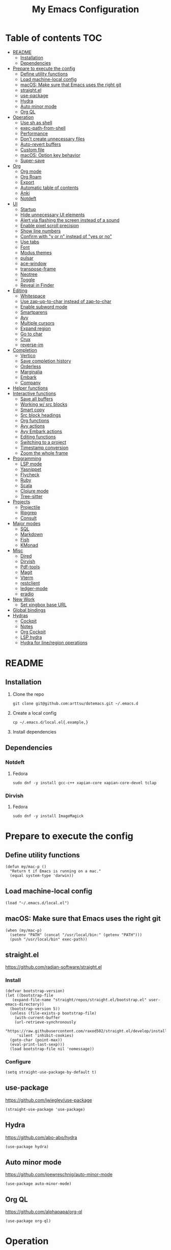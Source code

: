 #+TITLE: My Emacs Configuration
#+PROPERTY: header-args:elisp :results silent :tangle init.el
#+AUTO_TANGLE: t

* Table of contents                                                     :TOC:
- [[#readme][README]]
  - [[#installation][Installation]]
  - [[#dependencies][Dependencies]]
- [[#prepare-to-execute-the-config][Prepare to execute the config]]
  - [[#define-utility-functions][Define utility functions]]
  - [[#load-machine-local-config][Load machine-local config]]
  - [[#macos-make-sure-that-emacs-uses-the-right-git][macOS: Make sure that Emacs uses the right git]]
  - [[#straightel][straight.el]]
  - [[#use-package][use-package]]
  - [[#hydra][Hydra]]
  - [[#auto-minor-mode][Auto minor mode]]
  - [[#org-ql][Org QL]]
- [[#operation][Operation]]
  - [[#use-sh-as-shell][Use sh as shell]]
  - [[#exec-path-from-shell][exec-path-from-shell]]
  - [[#performance][Performance]]
  - [[#dont-create-unnecessary-files][Don't create unnecessary files]]
  - [[#auto-revert-buffers][Auto-revert buffers]]
  - [[#custom-file][Custom file]]
  - [[#macos-option-key-behavior][macOS: Option key behavior]]
  - [[#super-save][Super-save]]
- [[#org][Org]]
  - [[#org-mode][Org mode]]
  - [[#org-roam][Org Roam]]
  - [[#export][Export]]
  - [[#automatic-table-of-contents][Automatic table of contents]]
  - [[#anki][Anki]]
  - [[#notdeft][Notdeft]]
- [[#ui][UI]]
  - [[#startup][Startup]]
  - [[#hide-unnecessary-ui-elements][Hide unnecessary UI elements]]
  - [[#alert-via-flashing-the-screen-instead-of-a-sound][Alert via flashing the screen instead of a sound]]
  - [[#enable-pixel-scroll-precision][Enable pixel scroll precision]]
  - [[#show-line-numbers][Show line numbers]]
  - [[#confirm-with-y-or-n-instead-of-yes-or-no][Confirm with "y or n" instead of "yes or no"]]
  - [[#use-tabs][Use tabs]]
  - [[#font][Font]]
  - [[#modus-themes][Modus themes]]
  - [[#pulsar][pulsar]]
  - [[#ace-window][ace-window]]
  - [[#transpose-frame][transpose-frame]]
  - [[#neotree][Neotree]]
  - [[#toggle][Toggle]]
  - [[#reveal-in-finder][Reveal in Finder]]
- [[#editing][Editing]]
  - [[#whitespace][Whitespace]]
  - [[#use-zap-up-to-char-instead-of-zap-to-char][Use zap-up-to-char instead of zap-to-char]]
  - [[#enable-subword-mode][Enable subword mode]]
  - [[#smartparens][Smartparens]]
  - [[#avy][Avy]]
  - [[#multiple-cursors][Multiple cursors]]
  - [[#expand-region][Expand region]]
  - [[#go-to-char][Go to char]]
  - [[#crux][Crux]]
  - [[#reverse-im][reverse-im]]
- [[#completion][Completion]]
  - [[#vertico][Vertico]]
  - [[#save-completion-history][Save completion history]]
  - [[#orderless][Orderless]]
  - [[#marginalia][Marginalia]]
  - [[#embark][Embark]]
  - [[#company][Company]]
- [[#helper-functions][Helper functions]]
- [[#interactive-functions][Interactive functions]]
  - [[#save-all-buffers][Save all buffers]]
  - [[#working-w-src-blocks][Working w/ src blocks]]
  - [[#smart-copy][Smart copy]]
  - [[#src-block-headings][Src block headings]]
  - [[#org-functions][Org functions]]
  - [[#avy-actions][Avy actions]]
  - [[#avy-embark-actions][Avy Embark actions]]
  - [[#editing-functions][Editing functions]]
  - [[#switching-to-a-project][Switching to a project]]
  - [[#timestamp-conversion][Timestamp conversion]]
  - [[#zoom-the-whole-frame][Zoom the whole frame]]
- [[#programming][Programming]]
  - [[#lsp-mode][LSP mode]]
  - [[#yasnippet][Yasnippet]]
  - [[#flycheck][Flycheck]]
  - [[#ruby][Ruby]]
  - [[#scala][Scala]]
  - [[#clojure-mode][Clojure mode]]
  - [[#tree-sitter][Tree-sitter]]
- [[#projects][Projects]]
  - [[#projectile][Projectile]]
  - [[#ripgrep][Ripgrep]]
  - [[#consult][Consult]]
- [[#major-modes][Major modes]]
  - [[#sql][SQL]]
  - [[#markdown][Markdown]]
  - [[#fish][Fish]]
  - [[#kmonad][KMonad]]
- [[#misc][Misc]]
  - [[#dired][Dired]]
  - [[#dirvish][Dirvish]]
  - [[#pdf-tools][Pdf-tools]]
  - [[#magit][Magit]]
  - [[#vterm][Vterm]]
  - [[#restclient][restclient]]
  - [[#ledger-mode][ledger-mode]]
  - [[#eradio][eradio]]
- [[#new-work][New Work]]
  - [[#set-xingbox-base-url][Set xingbox base URL]]
- [[#global-bindings][Global bindings]]
- [[#hydras][Hydras]]
  - [[#cockpit][Cockpit]]
  - [[#notes][Notes]]
  - [[#org-cockpit][Org Cockpit]]
  - [[#lsp-hydra][LSP hydra]]
  - [[#hydra-for-lineregion-operations][Hydra for line/region operations]]

* README
:PROPERTIES:
:header-args: :tangle no
:END:

** Installation
1. Clone the repo
   #+begin_src shell
     git clone git@github.com:arttsu/dotemacs.git ~/.emacs.d
   #+end_src

2. Create a local config
   #+begin_src shell
     cp ~/.emacs.d/local.el{.example,}
   #+end_src

3. Install dependencies
   
** Dependencies

*** Notdeft

**** Fedora
#+begin_src shell
  sudo dnf -y install gcc-c++ xapian-core xapian-core-devel tclap
#+end_src

*** Dirvish

**** Fedora
#+begin_src shell
  sudo dnf -y install ImageMagick
#+end_src

* Prepare to execute the config

** Define utility functions
#+begin_src elisp
  (defun my/mac-p ()
    "Return t if Emacs is running on a mac."
    (equal system-type 'darwin))
#+end_src

** Load machine-local config
#+begin_src elisp
  (load "~/.emacs.d/local.el")
#+end_src

** macOS: Make sure that Emacs uses the right git
#+begin_src elisp
  (when (my/mac-p)
    (setenv "PATH" (concat "/usr/local/bin:" (getenv "PATH")))
    (push "/usr/local/bin" exec-path))
#+end_src

** straight.el
https://github.com/radian-software/straight.el

*** Install
#+begin_src elisp
  (defvar bootstrap-version)
  (let ((bootstrap-file
	 (expand-file-name "straight/repos/straight.el/bootstrap.el" user-emacs-directory))
	(bootstrap-version 5))
    (unless (file-exists-p bootstrap-file)
      (with-current-buffer
	  (url-retrieve-synchronously
	   "https://raw.githubusercontent.com/raxod502/straight.el/develop/install.el"
	   'silent 'inhibit-cookies)
	(goto-char (point-max))
	(eval-print-last-sexp)))
    (load bootstrap-file nil 'nomessage))
#+end_src

*** Configure
#+begin_src elisp
  (setq straight-use-package-by-default t)
#+end_src

** use-package
https://github.com/jwiegley/use-package

#+begin_src elisp
  (straight-use-package 'use-package)
#+end_src

** Hydra
https://github.com/abo-abo/hydra

#+begin_src elisp
  (use-package hydra)
#+end_src

** Auto minor mode
https://github.com/joewreschnig/auto-minor-mode

#+begin_src elisp
  (use-package auto-minor-mode)
#+end_src

** Org QL
https://github.com/alphapapa/org-ql

#+begin_src elisp
  (use-package org-ql)
#+end_src

* Operation

** Use sh as shell
#+begin_src elisp
  (setq shell-file-name "/bin/sh")
#+end_src

** exec-path-from-shell
https://github.com/purcell/exec-path-from-shell

#+begin_src elisp
  (use-package exec-path-from-shell
    :if (my/mac-p)
    :config
    (exec-path-from-shell-initialize))
#+end_src

** Performance
https://emacs-lsp.github.io/lsp-mode/page/performance/

#+begin_src elisp
  (setq gc-cons-threshold 100000000)
  (setq read-process-output-max (* 1024 1024))
#+end_src

** Don't create unnecessary files
#+begin_src elisp
  (setq create-lockfiles nil)
  (setq make-backup-files nil)
#+end_src

** Auto-revert buffers
#+begin_src elisp
  (setq global-auto-revert-non-file-buffers t)
  
  (global-auto-revert-mode)
#+end_src

** Custom file
#+begin_src elisp
  (setq custom-file (concat user-emacs-directory "custom.el"))

  (when (file-exists-p custom-file)
    (load custom-file))
#+end_src

** macOS: Option key behavior
#+begin_src elisp
  (when (my/mac-p)
    (setq mac-right-option-modifier nil))
#+end_src

** Super-save
https://github.com/bbatsov/super-save

#+begin_src elisp
  (use-package super-save
    :init
    (setq super-save-auto-save-when-idle t)
    (setq auto-save-default nil)
    :config
    (add-to-list 'super-save-triggers 'find-file)
    (add-to-list 'super-save-triggers 'ace-window)
    (add-to-list 'super-save-triggers 'vterm)
    (add-to-list 'super-save-triggers 'vterm-other-window)
    (add-to-list 'super-save-triggers 'tab-next)
    (add-to-list 'super-save-triggers 'tab-previous)
    (add-to-list 'super-save-triggers 'tab-switch)
    (add-to-list 'super-save-triggers 'tab-bar-history-back)
    (add-to-list 'super-save-triggers 'tab-bar-history-forward)
    (add-to-list 'super-save-triggers 'delete-window)
    (add-to-list 'super-save-triggers 'magit-status)
    (super-save-mode +1))
#+end_src

* Org

** Org mode
https://orgmode.org/

#+begin_src elisp
  (use-package org
    :init
    (setq org-agenda-files '("~/org/planner/personal.org"
                             "~/org/planner/work.org"
                             "~/org/planner/calendar.org"))
    (setq org-todo-keywords '((sequence "TODO(t)"
                                        "NEXT(n)"
                                        "WAITING(w@/!)"
                                        "|"
                                        "DONE(d!)"
                                        "CANCELLED(c@)")))
    (setq org-confirm-babel-evaluate nil)
    (setq org-startup-indented t)
    (setq org-export-copy-to-kill-ring 'if-interactive)
    (setq org-export-with-sub-superscripts '{})
    (setq org-use-sub-superscripts '{})
    (setq org-blank-before-new-entry '((heading . t) (plain-list-item . auto))))
#+end_src

*** Capture templates
**** Helpers
#+begin_src elisp
  (defvar my/capture-prompt-history nil)

  (defun my/capture-prompt (prompt var)
    (make-local-variable var)
    (set var (read-string (concat prompt ": ") nil my/capture-prompt-history)))

  (defun my/capture-template-path (template-name)
    (format "~/.emacs.d/capture-templates/%s.txt" template-name))
#+end_src

**** Configuration
#+begin_src elisp
  (with-eval-after-load 'org-capture
    (setq org-capture-templates
          (list
           `("i" "Inbox" entry (file "~/org/planner/inbox.org") (file ,(my/capture-template-path "inbox-entry")))
           `("f" "Folder")
           `("fp" "Personal" entry (file "~/org/planner/personal.org") (file ,(my/capture-template-path "folder")))
           `("fw" "Work" entry (file "~/org/planner/work.org") (file ,(my/capture-template-path "folder")))
           `("fs" "Someday" entry (file "~/org/planner/someday.org") (file ,(my/capture-template-path "folder")))
           `("p" "Project")
           `("pp" "Personal" entry (file "~/org/planner/personal.org") (file ,(my/capture-template-path "project")))
           `("pw" "Work" entry (file "~/org/planner/work.org") (file ,(my/capture-template-path "project"))))))
#+end_src

*** Refiling
#+begin_src elisp
  (with-eval-after-load 'org-refile
    (setq org-refile-use-outline-path 'file)
    (setq org-outline-path-complete-in-steps nil)

    (setq org-refile-targets
          '((("~/org/planner/personal.org" "~/org/planner/work.org" "~/org/planner/calendar.org" "~/org/planner/someday.org") :level . 1)
            (("~/org/planner/inbox.org") :level . 0))))
#+end_src

*** Custom agendas
#+begin_src elisp
  (defun my/day-agenda (keys title files)
    `(,keys
      ,title
      ((agenda "" ((org-agenda-span 1)
                   (org-agenda-skip-scheduled-if-done t)
                   (org-agenda-skip-deadline-if-done t)
                   (org-agenda-skip-timestamp-if-done t)))
       (todo "NEXT" ((org-agenda-overriding-header "NEXT")
                     (org-agenda-skip-function '(org-agenda-skip-entry-if 'deadline 'scheduled))))
       (todo "WAITING" ((org-agenda-overriding-header "WAITING")
                        (org-agenda-skip-function '(org-agenda-skip-entry-if 'deadline 'scheduled))))
       (todo "TODO" ((org-agenda-overriding-header "TODO")
                     (org-agenda-skip-function '(org-agenda-skip-entry-if 'deadline 'scheduled))))
       (org-ql-block '(and (level 1) (not (property "PERMANENT")))
                     ((org-ql-block-header "PROJECTS"))))
      ((org-agenda-compact-blocks)
       (org-agenda-files ',files))))

  (with-eval-after-load 'org-agenda
    (setq org-agenda-custom-commands
          (list
           (my/day-agenda "p" "Personal agenda" '("~/org/planner/personal.org" "~/org/planner/calendar.org"))
           (my/day-agenda "w" "Work agenda" '("~/org/planner/work.org"))
           '("i" "Inbox" ((todo "TODO")) ((org-agenda-files '("~/org/planner/inbox.org")))))))
#+end_src

*** gnuplot
https://github.com/emacs-gnuplot/gnuplot

#+begin_src elisp
  (use-package gnuplot)
#+end_src

*** ob-restclient
https://github.com/alf/ob-restclient.el

#+begin_src elisp
  (use-package ob-restclient
    :after org-babel-load-languages
    :config
    (org-babel-do-load-languages
     'org-babel-load-languages
     '((restclient . t))))
#+end_src

*** Auto tangle
https://github.com/yilkalargaw/org-auto-tangle

#+begin_src elisp
  (use-package org-auto-tangle
    :hook (org-mode . org-auto-tangle-mode))
#+end_src

** Org Roam
https://www.orgroam.com/

#+begin_src elisp
  (use-package org-roam
    :init
    (setq org-roam-v2-ack t)
    (setq org-roam-directory "~/org/zettelkasten")
    :config
    (org-roam-setup)
    (org-roam-db-autosync-mode))
#+end_src

*** Org Roam UI
https://github.com/org-roam/org-roam-ui

#+begin_src elisp
  (use-package org-roam-ui
    :after org-roam
    :init
    (setq org-roam-ui-sync-theme t)
    (setq org-roam-ui-follow t)
    (setq org-roam-ui-update-on-save t)
    (setq org-roam-ui-open-on-start t))
#+end_src

** Export

*** Slack
https://github.com/titaniumbones/ox-slack

#+begin_src elisp
  (use-package ox-slack)
#+end_src

*** Jira
https://github.com/stig/ox-jira.el

#+begin_src elisp
  (use-package ox-jira)
#+end_src

*** htmlize
https://www.emacswiki.org/emacs/Htmlize

#+begin_src elisp
  (use-package htmlize)
#+end_src

** Automatic table of contents
https://github.com/snosov1/toc-org

#+begin_src elisp
  (use-package toc-org
    :hook ((org-mode markdown-mode) . toc-org-mode))
#+end_src

** Anki

*** Anki Editor
https://github.com/louietan/anki-editor

#+begin_src elisp
  (use-package anki-editor
    :init
    (setq anki-editor-create-decks t))

  (add-to-list 'auto-mode-alist '("\\.anki\\'" . org-mode))
  (add-to-list 'auto-minor-mode-alist '("\\.anki\\'" . anki-editor-mode))
#+end_src

*** Simple Anki notes
#+begin_src elisp
  (defun my-anki-editor-note-at-point ()
    (let ((org-trust-scanner-tags t)
          (deck (or (org-entry-get-with-inheritance "ANKI_DECK") "Default"))
          (note-id (org-entry-get nil anki-editor-prop-note-id))
          (note-type "Basic_LaTeX")
          (tags (anki-editor--get-tags))
          (fields (my-anki-editor-build-fields)))
      `((deck . ,deck)
        (note-id . ,(string-to-number (or note-id "-1")))
        (note-type . ,note-type)
        (tags . ,(-filter (lambda (tag) (not (string= tag "ankiCard"))) tags))
        (fields . ,fields))))

  (defun my-anki-editor-build-fields ()
    (let* ((element (org-element-at-point))
           (front (substring-no-properties
                   (org-element-property :raw-value element)))
           (contents-begin (org-element-property :contents-begin element))
           (contents-end (org-element-property :contents-end element))
           (back (org-export-string-as (buffer-substring contents-begin contents-end)
                                       anki-editor--ox-anki-html-backend
                                       t
                                       anki-editor--ox-export-ext-plist)))
      `(("Front" . ,front) ("Back" . ,back))))

  (defun my-anki-editor-map-note-entries (func &optional match scope &rest skip)
    (let ((org-use-property-inheritance nil))
      (org-map-entries func (concat match "&ankiCard") scope skip)))

  (defun my-anki-editor-push-notes ()
    (interactive)
    (anki-editor-mode 1)
    (advice-add 'anki-editor-map-note-entries :override
                #'my-anki-editor-map-note-entries
                '((name . my-anki-editor-map-note-entries-override)))
    (advice-add 'anki-editor-note-at-point :override
                #'my-anki-editor-note-at-point
                '((name . my-anki-editor-note-at-point-override)))
    (anki-editor-push-notes)
    (advice-remove 'anki-editor-map-note-entries 'my-anki-editor-map-note-entries-override)
    (advice-remove 'anki-editor-note-at-point 'my-anki-editor-note-at-point-override)
    (anki-editor-mode -1))
#+end_src

** Notdeft
https://github.com/hasu/notdeft

#+begin_src elisp
  (use-package notdeft
    :straight (notdeft :type git :host github :repo "hasu/notdeft"
                       :files ("*.el" "xapian"))
    :init
    (setq notdeft-directory "~/org/notes")
    (setq notdeft-directories '("~/org/notes" "~/org/zettelkasten"))
    (setq notdeft-new-file-data-function #'my-notdeft-new-file-data)
    (setq notdeft-xapian-program (expand-file-name "straight/build/notdeft/xapian/notdeft-xapian" user-emacs-directory))
    :config
    (notdeft-install))

  (defun my-notdeft-new-file-data (dir notename ext data title)
    (let* ((notename (or notename
                         (when title
                           (notdeft-title-to-notename title))))
           (file (if notename
                     (notdeft-make-filename notename ext dir)
                   (notdeft-generate-filename ext dir))))
      (cons file (or data (format "#+TITLE: %s" title)))))
#+end_src

* UI

** Startup
#+begin_src elisp
  (setq inhibit-startup-screen t)
  (setq initial-scratch-message nil)
  (setq initial-major-mode 'org-mode)
#+end_src

** Hide unnecessary UI elements
#+begin_src elisp
  (scroll-bar-mode -1)
  (tool-bar-mode -1)
  (menu-bar-mode -1)
#+end_src

** Alert via flashing the screen instead of a sound
#+begin_src elisp
  (setq visible-bell t)
#+end_src

** Enable pixel scroll precision
#+begin_src elisp
  (if (boundp 'pixel-scroll-precision-mode)
      (pixel-scroll-precision-mode +1)
    (pixel-scroll-mode +1))
#+end_src

** Show line numbers
#+begin_src elisp
  (add-hook 'prog-mode-hook 'display-line-numbers-mode)
#+end_src

** Confirm with "y or n" instead of "yes or no"
#+begin_src elisp
  (fset 'yes-or-no-p 'y-or-n-p)
#+end_src

** Use tabs
#+begin_src elisp
  (tab-bar-mode)
  (tab-bar-history-mode)
#+end_src

** Font
#+begin_src elisp
  (set-face-attribute 'default nil :font "Iosevka Comfy" :height my/font-height)
  (set-frame-font "Iosevka Comfy" nil t)
#+end_src

=my/font-height= is defined in =local.el=.

Iosevka Comfy: https://github.com/protesilaos/iosevka-comfy

** Modus themes
https://protesilaos.com/emacs/modus-themes

#+begin_src elisp
  (defun my/apply-theme (appearance)
    (mapc #'disable-theme custom-enabled-themes)
    (pcase appearance
      ('light (modus-themes-load-operandi))
      ('dark (modus-themes-load-vivendi))))

  (use-package modus-themes
    :init
    (setq modus-themes-bold-constructs nil)
    (setq modus-themes-italic-constructs t)
    (setq modus-themes-links '(italic background))
    (setq modus-themes-mode-line '(accented))
    (setq modus-themes-tabs-accented t)
    (setq modus-themes-paren-match '(intense))
    (setq modus-themes-region '(no-extend))
    (setq modus-themes-org-blocks 'gray-background)
    (setq modus-themes-headings '((1 . (overline background 1.5))
                                  (2 . (overline background 1.3))
                                  (3 . (1.1))))
    (setq modus-themes-prompts '(background bold))
    :config
    (when (boundp 'ns-system-appearance-change-functions)
      (add-hook 'ns-system-appearance-change-functions #'my/apply-theme))
    (my/apply-theme 'light))
#+end_src

*** +Src block colors+ (ignored)
Currently using gray background for all src blocks.

#+begin_src elisp :tangle no
  (defun my/add-src-block-color-mappings ()
    (add-to-list 'org-src-block-faces '("restclient" modus-themes-nuanced-green))
    (add-to-list 'org-src-block-faces '("js" modus-themes-nuanced-yellow))
    (add-to-list 'org-src-block-faces '("scala" modus-themes-nuanced-blue))
    (add-to-list 'org-src-block-faces '("sql" modus-themes-nuanced-cyan)))

  (add-hook 'modus-themes-after-load-theme-hook #'my/add-src-block-color-mappings)
#+end_src

** pulsar
https://github.com/protesilaos/pulsar

#+begin_src elisp
  (use-package pulsar
    :init
    (setq pulsar-pulse-on-window-change t)
    :config
    (pulsar-global-mode))
#+end_src

** ace-window
https://github.com/abo-abo/ace-window

#+begin_src elisp
  (use-package ace-window
    :init
    (setq aw-keys '(?a ?s ?d ?f ?g ?h ?j ?k ?l))
    (setq aw-scope 'frame)
    :bind
    (("M-o" . ace-window)))
#+end_src

** transpose-frame
https://github.com/emacsorphanage/transpose-frame

#+begin_src elisp
  (use-package transpose-frame)
#+end_src

** Neotree
https://github.com/jaypei/emacs-neotree

#+begin_src elisp
  (use-package neotree
    :bind
    (("M-<f7>" . #'my-neotree-toggle)))
#+end_src

** Toggle
#+begin_src elisp
  (defun my-neotree-toggle ()
    (interactive)
    (if (neo-global--window-exists-p)
        (neotree-hide)
      (if (project-current)
          (neotree-projectile-action)
        (neotree-dir (file-name-directory buffer-file-name)))))
#+end_src

** Reveal in Finder
https://github.com/kaz-yos/reveal-in-osx-finder

#+begin_src elisp
  (when (my/mac-p)
    (use-package reveal-in-osx-finder
      :bind
      (("C-c z" . #'reveal-in-osx-finder))))
#+end_src

* Editing

** Whitespace

*** Add a newline at the end if there's none
#+begin_src elisp
  (setq require-final-newline t)
#+end_src

*** Always use spaces for indentation
#+begin_src elisp
  (setq-default indent-tabs-mode nil)
#+end_src

** Use zap-up-to-char instead of zap-to-char
#+begin_src elisp
  (global-set-key (kbd "M-z") 'zap-up-to-char)
#+end_src

** Enable subword mode
#+begin_src elisp
  (global-subword-mode)
#+end_src

** Smartparens
https://github.com/Fuco1/smartparens

#+begin_src elisp
  (use-package smartparens
    :init
    (add-hook 'emacs-lisp-mode-hook #'smartparens-strict-mode)
    (add-hook 'eval-expression-minibuffer-setup-hook #'smartparens-mode)
    (add-hook 'scala-mode-hook #'smartparens-mode)
    (add-hook 'python-mode-hook #'smartparens-mode)
    (add-hook 'sql-mode-hook #'smartparens-mode)
    (add-hook 'clojure-mode-hook #'smartparens-strict-mode)
    :config
    (require 'smartparens-config)
    :bind
    (:map smartparens-strict-mode-map
          ("C-<right>" . sp-forward-slurp-sexp)
          ("C-<left>" . sp-backward-slurp-sexp)
          ("M-<right>" . sp-forward-barf-sexp)
          ("M-<left>" . sp-backward-barf-sexp)
          :map smartparens-mode-map
          ("C-<right>" . sp-forward-slurp-sexp)
          ("C-<left>" . sp-backward-slurp-sexp)
          ("M-<right>" . sp-forward-barf-sexp)
          ("M-<left>" . sp-backward-barf-sexp)))
#+end_src

** Avy
https://github.com/abo-abo/avy

#+begin_src elisp
  (defun my/org-unbind-avy-goto ()
    (local-unset-key (kbd "C-'")))

  (add-hook 'org-mode-hook #'my/org-unbind-avy-goto)

  (use-package avy
    :init
    (setq avy-single-candidate-jump t)
    :config
    (avy-setup-default)
    (setf (alist-get ?n avy-dispatch-alist) #'my/avy-action-copy-charseq)
    (setf (alist-get ?y avy-dispatch-alist) #'my/avy-action-yank-charseq)
    (setf (alist-get ?Y avy-dispatch-alist) #'my/avy-action-yank-line)
    (setf (alist-get ?. avy-dispatch-alist) #'my/avy-action-embark)
    (setf (alist-get ?\; avy-dispatch-alist) #'my/avy-action-embark-dwim)
    :bind
    (("C-;" . avy-goto-char-timer)
     ("M-;" . avy-pop-mark)
     ("M-g g" . avy-goto-line)
     ("M-g G" . avy-goto-end-of-line)))
#+end_src

** Multiple cursors
https://github.com/magnars/multiple-cursors.el

#+begin_src elisp
  (use-package multiple-cursors
    :config
    (define-key mc/keymap (kbd "<return>") nil)
    :bind
    ("C-+" . #'mc/mark-next-like-this)
    ("C-c m" . #'mc/edit-lines)
    ("C-c M" . #'mc/mark-all-dwim)
    ("C-S-<mouse-1>" . #'mc/add-cursor-on-click)
    ("C-<return>" . #'set-rectangular-region-anchor))
#+end_src

** Expand region
https://github.com/magnars/expand-region.el

#+begin_src elisp
  (use-package expand-region
    :bind
    ("C-=" . 'er/expand-region))
#+end_src

** Go to char
https://github.com/doitian/iy-go-to-char

#+begin_src elisp
  (use-package iy-go-to-char
    :bind
    ("C-c f" . iy-go-to-char)
    ("C-c F" . iy-go-to-char-backward)
    ("C-c t" . iy-go-up-to-char)
    ("C-c T" . iy-go-up-to-char-backward)
    ("C-c ;" . iy-go-to-or-up-to-continue)
    ("C-c ," . iy-go-to-or-up-to-continue-backward))
#+end_src

** Crux
https://github.com/bbatsov/crux

#+begin_src elisp
  (use-package crux
    :bind
    (("C-k" . crux-smart-kill-line)
     ("C-o" . crux-smart-open-line)
     ("C-S-o" . crux-smart-open-line-above)
     ("C-^" . crux-top-join-line)))
  #+end_src

** reverse-im
https://github.com/a13/reverse-im.el

#+begin_src elisp
  (use-package char-fold
    :demand t
    :init
    (setq char-fold-symmetric t)
    (setq search-default-mode #'char-fold-to-regexp))

  (use-package reverse-im
    :after char-fold
    :demand t
    :init
    (setq reverse-im-input-methods '("ukrainian-computer" "russian-computer"))
    (setq reverse-im-char-fold t)
    (setq reverse-im-read-char-advice-function #'reverse-im-read-char-include)
    :config
    (add-to-list 'reverse-im-read-char-include-commands 'org-agenda)
    (reverse-im-mode t))
#+end_src

* Completion

** Vertico
https://github.com/minad/vertico

#+begin_src elisp
  (use-package vertico
    :config
    (vertico-mode))
#+end_src

** Save completion history
https://github.com/emacs-mirror/emacs/blob/master/lisp/savehist.el

#+begin_src elisp
  (use-package savehist
    :config
    (savehist-mode))
#+end_src

** Orderless
https://github.com/oantolin/orderless

#+begin_src elisp
  (use-package orderless
    :custom
    (completion-styles '(orderless)))
#+end_src

** Marginalia
https://github.com/emacs-straight/marginalia

#+begin_src elisp
  (use-package marginalia
    :demand
    :config
    (marginalia-mode)
    :bind
    (:map minibuffer-local-map
          ("M-A" . marginalia-cycle)))
#+end_src

** Embark
https://github.com/oantolin/embark

#+begin_src elisp
  (use-package embark
    :bind
    (("C-." . embark-act)
     ("M-." . embark-dwim)))
#+end_src

*** Embark Consult
https://github.com/oantolin/embark/blob/master/embark-consult.el

#+begin_src elisp
  (use-package embark-consult
    :after (embark consult))
#+end_src

** Company
http://company-mode.github.io/

#+begin_src elisp
  (use-package company
    :init
    (setq company-minimum-prefix-length 2)
    (setq company-idle-delay 0.2)
    (setq company-selection-wrap-around t)
    (setq company-dabbrev-downcase nil)
    (setq company-show-numbers t)
    :config
    (global-company-mode))
#+end_src

* Helper functions
#+begin_src elisp
  (defun my/point-at-end-of-line ()
    (save-excursion (move-end-of-line nil) (point)))

  (defun my/current-line-empty-p ()
    (save-excursion
      (beginning-of-line)
      (looking-at-p "[[:blank:]]*$")))
#+end_src

* Interactive functions

** Save all buffers
#+begin_src elisp
  (defun my/save-all-buffers ()
    (interactive)
    (save-some-buffers t))
#+end_src

** Working w/ src blocks
#+begin_src elisp
  (defun my/in-src-block-p ()
    (memq (org-element-type (org-element-context))
          '(inline-src-block src-block)))

  (defun my/forward-to-src-block ()
    (if (my/in-src-block-p)
        (org-babel-goto-src-block-head)
      (org-babel-next-src-block)))

  (defun my/evaluate-nearest-src-block ()
    (interactive)
    (save-excursion
      (org-back-to-heading)
      (my/forward-to-src-block)
      (org-ctrl-c-ctrl-c)))

  (defun my/smart-copy-nearest-src-block ()
    (interactive)
    (save-excursion
      (org-back-to-heading)
      (my/forward-to-src-block)
      (my-smart-copy)))

  (defun my/copy-nearest-src-block-results ()
    (interactive)
    (save-excursion
      (org-back-to-heading)
      (my/forward-to-src-block)
      (org-babel-open-src-block-result)
      (switch-to-buffer "*Org Babel Results*")
      (mark-whole-buffer)
      (copy-region-as-kill nil nil t)
      (delete-window)))

  (defun my/name-or-rename-nearest-src-block ()
    (interactive)
    (save-excursion
      (org-back-to-heading)
      (my/forward-to-src-block)
      (let* ((current-name (my/src-block-name))
             (new-name (read-string "Name: " current-name)))
        (if current-name
            (my/rename-src-block new-name)
          (my/name-src-block new-name)))))

  (defun my/name-src-block (name)
    (save-excursion
      (org-babel-goto-src-block-head)
      (open-line 1)
      (insert (format "#+name: %s" name))))

  (defun my/rename-src-block (name)
    (save-excursion
      (org-babel-goto-src-block-head)
      (previous-line)
      (move-beginning-of-line nil)
      (kill-line)
      (insert (format "#+name: %s" name))))

  (defun my/src-block-name ()
    (save-excursion
      (org-babel-goto-src-block-head)
      (if (= (line-number-at-pos) 1)
          nil
        (previous-line)
        (let ((current-line (thing-at-point 'line t)))
          (if (string-match (rx "#+name: " (group (zero-or-more not-newline))) current-line)
              (match-string-no-properties 1 current-line)
            nil)))))

  (defun my/goto-src-block-beginning ()
    (org-babel-goto-src-block-head)
    (when (not (= (line-number-at-pos) 1))
      (previous-line)
      (move-beginning-of-line nil)
      (let ((current-line (thing-at-point 'line t)))
        (when (not (string-match (rx "#+name: ") current-line))
          (next-line)))))

  (defun my/goto-src-block-end ()
    (let ((name (my/src-block-name)))
      (when name (org-babel-goto-named-result name))
      (goto-char (org-babel-result-end))))

  (defun my/select-src-block ()
    (my/goto-src-block-beginning)
    (set-mark-command nil)
    (goto-char (org-babel-result-end)))

  (defun my/copy-src-block ()
    (interactive)
    (save-excursion
      (my/select-src-block)
      (kill-ring-save nil nil t)))

  (defun my/kill-src-block ()
    (interactive)
    (my/select-src-block)
    (kill-region nil nil t))

  (defun my/duplicate-src-block ()
    (interactive)
    (let ((name (my/src-block-name)))
      (my/copy-src-block)
      (my/goto-src-block-end)
      (newline)
      (yank)
      (previous-line)
      (org-babel-goto-src-block-head)
      (when name
        (my/rename-src-block (format "%s-copy" name)))))

  (defun my/edit-nearest-src-block ()
    (interactive)
    (save-excursion
      (org-back-to-heading)
      (my/forward-to-src-block)
      (org-edit-special)))

  (defun my/clear-nearest-src-block-results ()
    (interactive)
    (save-excursion
      (org-back-to-heading)
      (my/forward-to-src-block)
      (org-babel-remove-result-one-or-many nil)))

  (defun my/clear-all-src-block-results ()
    (interactive)
    (when (y-or-n-p "Really clear results in the whole buffer?")
      (setq current-prefix-arg '(4))
      (call-interactively 'org-babel-remove-result-one-or-many nil)))

  (defun my/edit-nearest-src-block-args ()
    (interactive)
    (save-excursion
      (org-back-to-heading)
      (my/forward-to-src-block)
      (let ((beg (point)))
        (forward-sexp 2)
        (let* ((block-beg (buffer-substring beg (point)))
               (current-args (string-trim (buffer-substring (point) (my/point-at-end-of-line))))
               (new-args (string-trim (read-string "New args: " current-args))))
          (move-beginning-of-line nil)
          (kill-line)
          (insert (format "%s %s" block-beg new-args))))))
#+end_src

** Smart copy
#+begin_src elisp
  (defun my-copy-src-message (src)
    (let ((lines (split-string src "\n")))
      (if (> (length lines) 2)
          (concat "Copied:\n" (nth 0 lines) "\n" (nth 1 lines) "\n  ...")
          (concat "Copied:\n" src))))

  (defun my-copy-src (context)
    (let* ((info (org-babel-lob-get-info context))
           (info (if info (copy-tree info) (org-babel-get-src-block-info)))
           (src (nth 1 info)))
      (progn
        (kill-new src)
        (message (my-copy-src-message src)))))

  (defun my-copy-link (context)
    (let* ((plist (nth 1 context))
           (raw-link (plist-get plist ':raw-link)))
      (progn
        (kill-new raw-link)
        (message (concat "Copied:\n" raw-link)))))

  (defun my-smart-copy ()
    (interactive)
    (let* ((context (org-element-context))
           (context-type (nth 0 context)))
      (cond ((eq context-type 'src-block) (my-copy-src context))
            ((eq context-type 'link) (my-copy-link context))
            (t (message "Nothing to copy")))))

  (global-set-key (kbd "C-c y") #'my-smart-copy)
#+end_src

** Src block headings
#+begin_src elisp
  (defun my/insert-src-block-within-heading ()
    (open-line 0)
    (org-insert-structure-template "src")
    (let ((lang (completing-read "Language: " '("elisp" "shell" "sql" "restclient" "python" "ruby" "scala"))))
      (insert lang))
    (previous-line)
    (move-end-of-line nil))

  (defun my/do-insert-src-heading ()
    (let ((title (read-string "Title: " "Block")))
      (insert title))
    (my/insert-src-block-within-heading))

  (defun my/insert-src-heading ()
    (interactive)
    (if (org-before-first-heading-p)
        (org-insert-heading)
      (org-insert-heading-respect-content))
    (my/do-insert-src-heading))

  (defun my/insert-src-heading-before ()
    (interactive)
    (if (org-before-first-heading-p)
        (org-insert-heading)
      (org-back-to-heading)
      (org-insert-heading))
    (my/do-insert-src-heading))

  (defun my/duplicate-src-heading ()
    (interactive)
    (org-copy-subtree)
    (org-back-to-heading)
    (org-yank)
    (when org-yank-folded-subtrees
      (org-backward-element)
      (org-cycle)
      (org-forward-element))
    (move-end-of-line nil)
    (insert " (copy)"))

  (defun my/duplicate-src-heading-before ()
    (interactive)
    (org-copy-subtree)
    (org-back-to-heading)
    (org-yank)
    (org-backward-element)
    (when org-yank-folded-subtrees
      (org-cycle))
    (move-end-of-line nil)
    (insert " (copy)"))
#+end_src

** Org functions
#+begin_src elisp
  (defun my/insert-heading-before ()
    (interactive)
    (org-back-to-heading)
    (org-insert-heading))

  (defun my/rename-heading ()
    (interactive)
    (save-excursion
      (org-back-to-heading)
      (let* ((current-title (org-entry-get nil "ITEM"))
             (new-title (read-string "New title: " current-title)))
        (replace-string current-title
                        new-title
                        nil
                        (point)
                        (my/point-at-end-of-line)))))

  (defun my/seek-to-heading-content ()
    (let ((line-num-before (line-number-at-pos)))
      (forward-line)
      (cond ((= line-num-before (line-number-at-pos)) (crux-smart-open-line nil))
            ((org-at-heading-p) (crux-smart-open-line-above))
            ((org-at-planning-p) (my/seek-to-heading-content))
            ((org-at-drawer-p) (my/seek-to-heading-content))
            (t nil))))

  (defun my/edit-heading-content ()
    (interactive)
    (org-back-to-heading)
    (org-show-entry)
    (my/seek-to-heading-content))

  (defun my/mark-as (todo-state)
    (save-excursion
      (org-back-to-heading)
      (org-todo todo-state)))

  (defun my/mark-as-todo ()
    (interactive)
    (my/mark-as "TODO"))

  (defun my/mark-as-next ()
    (interactive)
    (my/mark-as "NEXT"))

  (defun my/mark-as-waiting ()
    (interactive)
    (my/mark-as "WAITING"))

  (defun my/mark-as-done ()
    (interactive)
    (my/mark-as "DONE"))

  (defun my/mark-as-cancelled ()
    (interactive)
    (my/mark-as "CANCELLED"))

  (defun my/jump-to-first-heading ()
    (interactive)
    (beginning-of-buffer)
    (when (not (org-at-heading-p))
      (org-next-visible-heading 1)))

  (defun my/jump-to-last-heading ()
    (interactive)
    (end-of-buffer)
    (org-back-to-heading))
#+end_src

** Avy actions
#+begin_src elisp
  (defun my/goto-charseq-end ()
    (let ((line-end (save-excursion (end-of-line) (point))))
      (condition-case nil
          (progn
            (re-search-forward (rx (or whitespace "(" ")" "[" "]" "{" "}" "\"" "'" "`" ";" "," "=" "|")) line-end)
            (backward-char))
        (error (end-of-line)))))

  (defun my/copy-charseq ()
    (interactive)
    (set-mark-command nil)
    (my/goto-charseq-end)
    (setq last-command nil) ;; never append to the last kill
    (copy-region-as-kill nil nil t))

  (defun my/avy-action-copy-charseq (point)
    (save-excursion
      (goto-char point)
      (my/copy-charseq))
    (select-window (cdr (ring-ref avy-ring 0)))
    t)

  (defun my/avy-yank ()
    (if (derived-mode-p 'vterm-mode)
        (vterm-yank)
      (yank)))

  (defun my/avy-action-yank-charseq (point)
    (save-excursion
      (goto-char point)
      (my/copy-charseq))
    (select-window (cdr (ring-ref avy-ring 0)))
    (my/avy-yank)
    t)

  (defun my/avy-action-yank-line (point)
    (save-excursion
      (goto-char point)
      (set-mark-command nil)
      (end-of-line)
      (setq last-command nil) ;; never append to the last kill
      (copy-region-as-kill nil nil t))
    (select-window (cdr (ring-ref avy-ring 0)))
    (my/avy-yank)
    t)
#+end_src

** Avy Embark actions
#+begin_src elisp
  (defun my/avy-action-embark (point)
    (unwind-protect
      (goto-char point)
      (embark-act))
    t)

  (defun my/avy-action-embark-dwim (point)
    (unwind-protect
      (goto-char point)
      (embark-dwim))
    t)
#+end_src

** Editing functions

*** Jump/kill upto sexp
#+begin_src elisp
  (defun my/back-to-sexp ()
    (interactive)
    (let ((current-sexp (thing-at-point 'sexp)))
      (if current-sexp
          (let ((current-point (point)))
            (backward-sexp)
            (unless (string= (thing-at-point 'sexp) current-sexp)
              (goto-char current-point)))
        (backward-sexp))))

  (defun my/jump-upto-sexp ()
    (interactive)
    (my/back-to-sexp)
    (forward-sexp)
    (forward-sexp)
    (backward-sexp))

  (defun my/jump-back-upto-sexp ()
    (interactive)
    (my/back-to-sexp)
    (backward-sexp)
    (forward-sexp))

  (defun my/kill-upto-sexp ()
    (interactive)
    (let ((current-point (point))
          (before-current-word (save-excursion
                                 (my/back-to-sexp)
                                 (point)))
          (before-next-word (save-excursion
                              (my/jump-upto-sexp)
                              (point))))
      (unless (= before-current-word before-next-word)
        (kill-region current-point before-next-word))))

  (defun my/kill-back-upto-sexp ()
    (interactive)
    (let ((current-point (point))
          (after-current-sexp (save-excursion
                                (my/back-to-sexp)
                                (forward-sexp)
                                (point)))
          (after-previous-sexp (save-excursion
                                 (my/jump-back-upto-sexp)
                                 (point))))
      (unless (= after-current-sexp after-previous-sexp)
        (kill-region after-previous-sexp current-point))))
#+end_src

*** Jump/kill upto word
#+begin_src elisp
  (defun my/back-to-word ()
    (interactive)
    (let ((current-word (thing-at-point 'word)))
      (if current-word
          (let ((current-point (point)))
            (backward-word)
            (unless (string= (thing-at-point 'word) current-word)
              (goto-char current-point)))
        (backward-word))))

  (defun my/jump-upto-word ()
    (interactive)
    (my/back-to-word)
    (forward-word)
    (forward-word)
    (backward-word))

  (defun my/jump-back-upto-word ()
    (interactive)
    (my/back-to-word)
    (backward-word)
    (forward-word))

  (defun my/kill-upto-word ()
    (interactive)
    (let ((current-point (point))
          (before-current-word (save-excursion
                                 (my/back-to-word)
                                 (point)))
          (before-next-word (save-excursion
                              (my/jump-upto-word)
                              (point))))
      (unless (= before-current-word before-next-word)
        (kill-region current-point before-next-word))))

  (defun my/kill-back-upto-word ()
    (interactive)
    (let ((current-point (point))
          (after-current-word (save-excursion
                                (my/back-to-word)
                                (forward-word)
                                (point)))
          (after-previous-word (save-excursion
                                 (my/jump-back-upto-word)
                                 (point))))
      (unless (= after-current-word after-previous-word)
        (kill-region after-previous-word current-point))))
#+end_src

** Switching to a project
#+begin_src elisp
  (defun my/do-switch-project (find-dir-fn)
    (let ((dir (project-prompt-project-dir)))
      (funcall find-dir-fn dir))
    (let ((name (-last-item (butlast (s-split "/" (project-root (project-current)))))))
      (tab-rename name)))

  (defun my/switch-project ()
    (interactive)
    (my/do-switch-project 'find-file))

  (defun my/switch-project-other-tab ()
    (interactive)
    (my/do-switch-project 'find-file-other-tab))
#+end_src

** Timestamp conversion
#+begin_src elisp
  (defun my/convert-timestamp-to-datetime (timestamp)
    (format-time-string "%Y-%m-%d %H:%M:%S" (seconds-to-time (string-to-number timestamp)) t))

  (defun my-timestamp-to-datetime ()
    (interactive)
    (let* ((timestamp (read-string "Timestamp: "))
           (datetime (my/convert-timestamp-to-datetime timestamp)))
      (kill-new datetime)
      (message datetime)))

  (defun my-datetime-to-timestamp ()
    (interactive)
    (let* ((datetime (read-string "Datetime: "))
           (time (date-to-time datetime))
           (timestamp (number-to-string (time-to-seconds time))))
      (kill-new timestamp)
      (message timestamp)))
#+end_src

** Zoom the whole frame
https://stackoverflow.com/questions/24705984/increase-decrease-font-size-in-an-emacs-frame-not-just-buffer

#+begin_src elisp
  (defun my/zoom-frame (&optional n frame amt)
    "Increase the default size of text by AMT inside FRAME N times.
    N can be given as a prefix arg.
    AMT will default to 10.
    FRAME will default the selected frame."
    (interactive "p")
    (let ((frame (or frame (selected-frame)))
          (height (+ (face-attribute 'default :height frame) (* n (or amt 10)))))
      (set-face-attribute 'default frame :height height)
      (when (called-interactively-p)
        (message "Set frame's default text height to %d." height))))

  (defun my/zoom-frame-out (&optional n frame amt)
    "Call `my/zoom-frame' with -N."
    (interactive "p")
    (my/zoom-frame (- n) frame amt))

  (defun my/zoom-frame-default ()
    (interactive)
    (set-face-attribute 'default (selected-frame) :height my/font-height))
#+end_src

* Programming

** LSP mode
https://emacs-lsp.github.io/lsp-mode/

#+begin_src elisp
  (use-package lsp-mode
    :hook
    (scala-mode . lsp)
    (python-mode . lsp)
    (ruby-mode . lsp)
    :commands lsp
    :bind
    (:map lsp-mode-map
          ("C-c j" . lsp-find-definition)
          ([M-down-mouse-1] . mouse-set-point)
          ([M-mouse-1] . lsp-find-definition)
          ("<f4>" . lsp-rename)))

  (use-package lsp-ui)
#+end_src

*** Consult-LSP
https://github.com/gagbo/consult-lsp

#+begin_src elisp
  (use-package consult-lsp
    :after (consult lsp))
#+end_src

** Yasnippet
https://github.com/joaotavora/yasnippet

#+begin_src elisp
  (use-package yasnippet
    :config
    (yas-global-mode +1))
#+end_src

** Flycheck
https://www.flycheck.org/en/latest/

#+begin_src elisp
  (use-package flycheck
    :init
    (setq flycheck-global-modes '(not org-mode))
    :config
    (global-flycheck-mode))
#+end_src

** Ruby

*** chruby
https://github.com/plexus/chruby.el

#+begin_src elisp
  (use-package chruby)
#+end_src

*** rspec-mode
https://github.com/pezra/rspec-mode

#+begin_src elisp
  (use-package rspec-mode)
#+end_src

** Scala
#+begin_src elisp
  (use-package scala-mode
    :interpreter "scala")

  (use-package sbt-mode
    :commands sbt-start sbt-command
    :init
    (setq sbt:program-options '("-Dsbt.supershell=false")))

  (use-package lsp-metals)
#+end_src

** Clojure mode
https://github.com/clojure-emacs/clojure-mode

#+begin_src elisp
  (use-package clojure-mode
    :config
    (define-clojure-indent
     (match 1)))
#+end_src

** Tree-sitter
https://emacs-tree-sitter.github.io/

#+begin_src elisp
  (use-package tree-sitter
    :config
    (global-tree-sitter-mode)
    (add-hook 'tree-sitter-after-on-hook #'tree-sitter-hl-mode))

  (use-package tree-sitter-langs)
#+end_src

* Projects
#+begin_src elisp
  (use-package project
    :straight nil
    :after (projectile)
    :config
    (add-to-list 'project-switch-commands '(project-dired "Dired" "D") t)
    (add-to-list 'project-switch-commands '(projectile-run-vterm "Vterm" "V") t)
    (add-to-list 'project-switch-commands '(magit-status "Magit" "G") t))
#+end_src

** Projectile
https://github.com/bbatsov/projectile

#+begin_src elisp
  (use-package projectile
    :demand
    :bind
    (("M-<f12>" . #'projectile-run-vterm)
     ("M-<f6>" . #'projectile-ripgrep)))
#+end_src

** Ripgrep
https://github.com/dajva/rg.el

#+begin_src elisp
  (use-package rg
    :config
    (rg-enable-default-bindings))
#+end_src

** Consult
https://github.com/minad/consult

#+begin_src elisp
  (use-package consult
    :demand
    :config
    (recentf-mode))
#+end_src

* Major modes

** SQL
#+begin_src elisp
  (add-to-list 'auto-mode-alist '("\\.hql\\'" . sql-mode))
  (add-to-list 'auto-mode-alist '("\\.cql\\'" . sql-mode))
#+end_src

** Markdown
https://www.emacswiki.org/emacs/MarkdownMode

#+begin_src elisp
  (use-package markdown-mode)
#+end_src

** Fish
https://github.com/wwwjfy/emacs-fish

#+begin_src elisp
  (use-package fish-mode)
#+end_src

** KMonad
https://github.com/kmonad/kbd-mode

#+begin_src elisp
  (use-package kbd-mode
    :straight (kbd-mode :type git :host github :repo "kmonad/kbd-mode")
    :mode "\\.kbd'"
    :interpreter "kbd")
#+end_src

* Misc

** Dired
#+begin_src elisp
  (use-package dired
    :straight nil
    :demand
    :init
    (setq dired-dwim-target t))
#+end_src

** Dirvish
https://github.com/alexluigit/dirvish

#+begin_src elisp
  (use-package dirvish
    :config
    (dirvish-override-dired-mode)
    :bind
    (("<f7>" . dirvish)
     :map dirvish-mode-map
     ("<f7>" . dired-jump)))
#+end_src

** Pdf-tools
https://github.com/vedang/pdf-tools

#+begin_src elisp
  (use-package pdf-tools)
#+end_src

** Magit
https://magit.vc/

#+begin_src elisp
  (use-package magit
    :bind
    (("C-c g" . magit-file-dispatch)
     ("C-c b" . magit-blame)))
#+end_src

** Vterm
https://github.com/vterm/vterm

#+begin_src elisp
  (defun my/vterm-unbind-function-keys ()
    (local-unset-key (kbd "<f1>"))
    (local-unset-key (kbd "<f2>"))
    (local-unset-key (kbd "<f3>"))
    (local-unset-key (kbd "<f4>"))
    (local-unset-key (kbd "<f5>"))
    (local-unset-key (kbd "<f6>"))
    (local-unset-key (kbd "<f7>"))
    (local-unset-key (kbd "<f8>"))
    (local-unset-key (kbd "<f9>"))
    (local-unset-key (kbd "<f10>"))
    (local-unset-key (kbd "<f11>"))
    (local-unset-key (kbd "<f12>")))

  (use-package vterm
    :demand
    :after (dired consult)
    :init
    (setq vterm-module-cmake-args "-DUSE_SYSTEM_LIBVTERM=no")
    (setq vterm-shell my/fish-path)
    :config
    (add-hook 'vterm-mode-hook #'my/vterm-unbind-function-keys))
#+end_src

=my/fish-path= is defined in =local.el=.

** restclient
https://github.com/pashky/restclient.el

#+begin_src elisp
  (use-package restclient
    :config
    (add-to-list 'auto-mode-alist '("\\.http\\'" . restclient-mode)))
#+end_src

** ledger-mode
https://github.com/ledger/ledger-mode

#+begin_src elisp
  (use-package ledger-mode
    :after org
    :init
    (setq ledger-default-date-format "%Y-%m-%d")
    :config
    (ledger-reports-add "bal-this-month" "%(binary) -f %(ledger-file) --invert --period \"this month\" -S amount bal ^Income ^Expenses")
    (ledger-reports-add "bal-last-month" "%(binary) -f %(ledger-file) --invert --period \"last month\" -S amount bal ^Income ^Expenses"))
#+end_src

** eradio
https://github.com/olavfosse/eradio

#+begin_src elisp
  (use-package eradio
    :init
    (setq eradio-channels '(("DEF CON - soma fm" . "https://somafm.com/defcon256.pls")
                            ("Deep Space One - soma fm" . "https://somafm.com/deepspaceone.pls")
                            ("BAGel Radio" . "http://ais-sa3.cdnstream1.com/2606_128.mp3")))
    (setq eradio-player '("mpv" "--no-video" "--no-terminal"))
    :bind
    (("C-c r p" . #'eradio-play)
     ("C-c r s" . #'eradio-stop)
     ("C-c r t" . #'eradio-toggle)))
#+end_src

* New Work

** Set xingbox base URL
#+begin_src elisp
  (defun my-set-xingbox-base-url ()
    (interactive)
    (let ((new-url (read-string "New xingbox URL: ")))
      (save-excursion
        (goto-char 0)
        (search-forward "#+name: xingbox")
        (search-forward "rest")
        (beginning-of-line)
        (kill-line)
        (insert (format "  \"%srest\"" new-url)))))
#+end_src

* Global bindings
#+begin_src elisp
  (defun my/org-capture-inbox () (interactive) (org-capture nil "i"))

  (defun my/pop-local-mark ()
    (interactive)
    (setq current-prefix-arg '(4))
    (call-interactively 'set-mark-command))

  (defun my/kill-current-buffer ()
    (interactive)
    (kill-buffer (current-buffer)))

  (defun my/consult-bookmark-other-window ()
    (interactive)
    (let ((original-buffer (current-buffer)))
      (call-interactively 'consult-bookmark)
      (delete-other-windows)
      (split-window-right)
      (switch-to-buffer original-buffer)
      (other-window 1)))

  (defun my/consult-bookmark-other-tab ()
    (interactive)
    (let ((original-buffer (current-buffer))
          (target-buffer (progn
                       (call-interactively 'consult-bookmark)
                       (current-buffer))))
      (switch-to-buffer original-buffer)
      (tab-new)
      (switch-to-buffer target-buffer)))

  (defun my/vterm-new-tab ()
    (interactive)
    (tab-new)
    (vterm))

  (global-set-key (kbd "C-c a") #'org-agenda)
  (global-set-key (kbd "C-c c") #'org-capture)
  (global-set-key (kbd "C-c i") #'my/org-capture-inbox)

  (global-set-key (kbd "<f1>") #'delete-window)
  (global-set-key (kbd "C-<f1>") #'my/kill-current-buffer)
  (global-set-key (kbd "M-<f1>") #'delete-other-windows)
  (global-set-key (kbd "C-S-<f1>") #'tab-close)

  (global-set-key (kbd "<f2>") #'consult-bookmark)
  (global-set-key (kbd "C-<f2>") #'my/consult-bookmark-other-window)
  (global-set-key (kbd "C-S-<f2>") #'my/consult-bookmark-other-tab)

  (global-set-key (kbd "<f3>") #'split-window-right)
  (global-set-key (kbd "C-<f3>") #'split-window-below)
  (global-set-key (kbd "M-<f3>") #'find-file-other-window)
  (global-set-key (kbd "C-M-<f3>") #'switch-to-buffer-other-window)
  (global-set-key (kbd "S-<f3>") #'find-file-other-tab)
  (global-set-key (kbd "C-S-<f3>") #'switch-to-buffer-other-tab)
  (global-set-key (kbd "M-S-<f3>") #'tab-new)

  (global-set-key (kbd "<f4>") #'rename-buffer)
  (global-set-key (kbd "C-S-<f4>") #'tab-rename)

  (global-set-key (kbd "<f6>") #'consult-ripgrep)

  (global-set-key (kbd "<f8>") #'find-file)
  (global-set-key (kbd "C-<f8>") #'consult-buffer)
  (global-set-key (kbd "M-<f8>") #'project-find-file)
  (global-set-key (kbd "C-M-<f8>") #'consult-project-buffer)
  (global-set-key (kbd "C-S-<f8>") #'tab-switch)

  (global-set-key (kbd "<f9>") #'previous-buffer)
  (global-set-key (kbd "C-<f9>") #'next-buffer)
  (global-set-key (kbd "M-<f9>") #'my/pop-local-mark)
  (global-set-key (kbd "C-M-<f9>") #'pop-global-mark)
  (global-set-key (kbd "C-S-<f9>") #'tab-bar-history-back)

  (global-set-key (kbd "<f11>") #'my/switch-project)
  (global-set-key (kbd "C-S-<f11>") #'my/switch-project-other-tab)

  (global-set-key (kbd "<f12>") #'vterm)
  (global-set-key (kbd "C-<f12>") #'vterm-other-window)
  (global-set-key (kbd "C-S-<f12>") #'my/vterm-new-tab)

  (global-set-key (kbd "M-/") #'comment-or-uncomment-region)

  (global-set-key (kbd "C-M-s") #'consult-line)

  (define-key org-mode-map (kbd "C-:") #'avy-org-goto-heading-timer)
  (define-key org-mode-map (kbd "C-S-s") #'consult-org-heading)

  (global-set-key (kbd "C-c j s") #'my/jump-upto-sexp)
  (global-set-key (kbd "C-c j S") #'my/jump-back-upto-sexp)
  (global-set-key (kbd "C-c k s") #'my/kill-upto-sexp)
  (global-set-key (kbd "C-c k S") #'my/kill-back-upto-sexp)

  (global-set-key (kbd "C-c j w") #'my/jump-upto-word)
  (global-set-key (kbd "C-c j W") #'my/jump-back-upto-word)
  (global-set-key (kbd "C-c k w") #'my/kill-upto-word)
  (global-set-key (kbd "C-c k W") #'my/kill-back-upto-word)

  (with-eval-after-load 'smartparens
    (define-key smartparens-mode-map (kbd "C-c k u") #'sp-unwrap-sexp)
    (define-key smartparens-strict-mode-map (kbd "C-c k u") #'sp-unwrap-sexp))
#+end_src

* Hydras

** Cockpit
#+begin_src elisp
  (defun my/open-scratch ()
    (interactive)
    (switch-to-buffer-other-window "*scratch*"))

  (defhydra my/cockpit-hydra (:color blue :foreign-keys warn)
    "Cockpit\n\n"

    ("s" #'my/save-all-buffers "Save all buffers" :column "Files/buffers")
    ("S" #'super-save-mode "Toggle autosave")

    ("R" #'project-query-replace-regexp "Replace" :column "Project")

    ("n" #'my/copy-charseq "Copy charseq" :column "Quick Actions")

    ("<f1>" #'my/open-scratch "Scratch" :column "Buffers")

    ("W" #'transpose-frame "Transpose" :color pink :column "Windows")

    ("T" #'modus-themes-toggle "Toggle theme" :column "Appearance")

    ("+" #'my/zoom-frame "In" :color pink :column "Zoom")
    ("-" #'my/zoom-frame-out "Out" :color pink)
    ("0" #'my/zoom-frame-default "Default" :color pink)

    ("q" #'hydra-keyboard-quit "Quit" :column ""))

  (global-set-key (kbd "<f5>") #'my/cockpit-hydra/body)
#+end_src

** Notes
#+begin_src elisp
  (defhydra my/notes-hydra (:color blue :foreign-keys warn)
    "Notes\n\n"

    ("d" #'notdeft "List" :column "Deft")
    ("n" #'notdeft-new-file-named "New")
    ("r" #'notdeft-reindex "Reindex")

    ("s" #'notdeft-move-into-subdir "Move into subdir" :column "Deft Ops")
    ("m" #'notdeft-rename-file "Rename")
    ("k" #'notdeft-delete-file "Delete")

    ("l" #'org-roam-buffer-toggle "Backlinks" :column "Zettelkasten")
    ("f" #'org-roam-node-find "Find node")
    ("i" #'org-roam-node-insert "Insert node")

    ("q" #'hydra-keyboard-quit "Quit" :column ""))

  (global-set-key (kbd "C-c n") #'my/notes-hydra/body)
#+end_src

** Org Cockpit
#+begin_src elisp
  (defhydra my/org-hydra (:color pink :foreign-keys warn)
    "Org\n\n"

    ("j" #'org-next-visible-heading "Next" :column "Movement")
    ("J" #'org-forward-heading-same-level "Forward")
    ("k" #'org-previous-visible-heading "Previous")
    ("K" #'org-backward-heading-same-level "Backward")

    ("h" #'org-up-element "Up" :column "Movement (2)")
    ("l" #'org-down-element "Down")
    ("s" #'consult-org-heading "Search")
    (";" #'avy-org-goto-heading-timer "Goto")
    ("<" #'my/jump-to-first-heading "First heading")
    (">" #'my/jump-to-last-heading "Last heading")

    ("<tab>" #'org-cycle "Cycle" :column "Visibility")
    ("S-<tab>" #'org-shifttab "Cycle all")
    ("C-l" #'recenter-top-bottom "Recenter")
    ("v" #'scroll-up-command "Scroll down")
    ("V" #'scroll-down-command "Scroll up")
    ("I" #'org-toggle-inline-images "Toggle images")

    ("T" #'org-set-tags-command "Set tags" :column "Heading Ops")
    ("tt" #'my/mark-as-todo "Todo")
    ("tn" #'my/mark-as-next "Next")
    ("tw" #'my/mark-as-waiting "Waiting" :color blue)
    ("td" #'my/mark-as-done "Done")
    ("tc" #'my/mark-as-cancelled "Cancelled" :color blue)
    ("S" #'org-schedule "Schedule")
    ("D" #'org-schedule "Deadline")

    ("w" #'org-refile "Refile" :column "Heading Ops (2)")
    ("r" #'my/rename-heading "Rename")
    ("A" #'org-archive-subtree-default "Archive")
    ("W" #'org-cut-subtree "Cut")
    ("M-w" #'org-copy-subtree "Copy")
    ("y" #'org-yank "Yank")

    ("M-H" #'org-metaleft "Demote" :column "Heading Ops (3)")
    ("M-h" #'org-shiftmetaleft "Demote tree")
    ("M-L" #'org-metaright "Promote")
    ("M-l" #'org-shiftmetaright "Promote tree")
    ("M-j" #'org-metadown "Move down")
    ("M-k" #'org-metaup "Move up")

    ("b" #'my/insert-src-heading "Insert" :column "Src Blocks")
    ("B" #'my/insert-src-heading-before "Insert before")
    ("M-b" #'my/duplicate-src-heading "Duplicate")
    ("M-B" #'my/duplicate-src-heading-before "Duplicate before")

    ("n" #'my/name-or-rename-nearest-src-block "Name or rename" :column "Src Blocks (2)")
    ("e" #'my/evaluate-nearest-src-block "Evaluate")
    ("x" #'my/clear-nearest-src-block-results "Clear results")
    ("X" #'my/clear-all-src-block-results "Clear all results")
    ("M-'" #'my/edit-nearest-src-block-args "Edit args")

    ("q" #'hydra-keyboard-quit "Quit" :color blue :column "")
    ("i" #'my/edit-heading-content "Edit heading content" :color blue)
    ("M-<return>" #'my/insert-heading-before "Insert heading before" :color blue)
    ("C-<return>" #'org-insert-heading-respect-content "Insert heading" :color blue)
    ("'" #'my/edit-nearest-src-block "Edit src block" :color blue)
    ("c" #'my/smart-copy-nearest-src-block "Copy src block" :color blue)
    ("M-c" #'my/copy-nearest-src-block-results "Copy src block results" :color blue)
    ("RET" #'org-return "Insert newline")
    ("<f5>" #'my/cockpit-hydra/body "Cockpit" :color blue))

  (define-key org-mode-map (kbd "<f5>") #'my/org-hydra/body)
#+end_src

** LSP hydra
#+begin_src elisp
  (with-eval-after-load 'hydra
    (defun my-lsp-show-log ()
      (interactive)
      (switch-to-buffer-other-window "*lsp-log*")
      (end-of-buffer nil))

    (defhydra my-hydra-lsp (:color blue)
      "LSP\n\n"

      ("l" #'my-lsp-show-log "Show log" :column "Project")
      ("d" #'consult-lsp-diagnostics "Diagnostics")

      ("s" #'consult-lsp-file-symbols "File symbols" :column "Navigation")
      ("S" #'consult-lsp-symbols "Symbols")
      ("r" #'lsp-find-references "Find references")

      ("a" #'lsp-execute-code-action "Execute code action" :column "Code")
      ("f" #'lsp-format-buffer "Format buffer")
      ("i" #'lsp-organize-imports "Organize imports"))

    (global-set-key (kbd "C-c l") #'my-hydra-lsp/body))
#+end_src

** Hydra for line/region operations
#+begin_src elisp
  (defhydra my/line-region-ops-hydra (:color blue :foreign-keys warn)
    "Line/region operations\n\n"

    ("c" #'avy-copy-line "Copy line" :column "Line ops")
    ("m" #'avy-move-line "Move line")
    ("k" #'avy-kill-whole-line "Kill line")
    ("s" #'avy-kill-ring-save-whole-line "Save line")

    ("C" #'avy-copy-region "Copy region" :column "Region ops")
    ("M" #'avy-move-region "Move region")
    ("K" #'avy-kill-region "Kill region")
    ("S" #'avy-kill-ring-save-region "Save region")

    ("d" #'crux-duplicate-current-line-or-region "Duplicate line or region" :color pink :column "Duplication")
    ("D" #'crux-duplicate-and-comment-current-line-or-region "Duplicate and comment line or region"))

  (global-set-key (kbd "C-M-;") #'my/line-region-ops-hydra/body)
#+end_src

